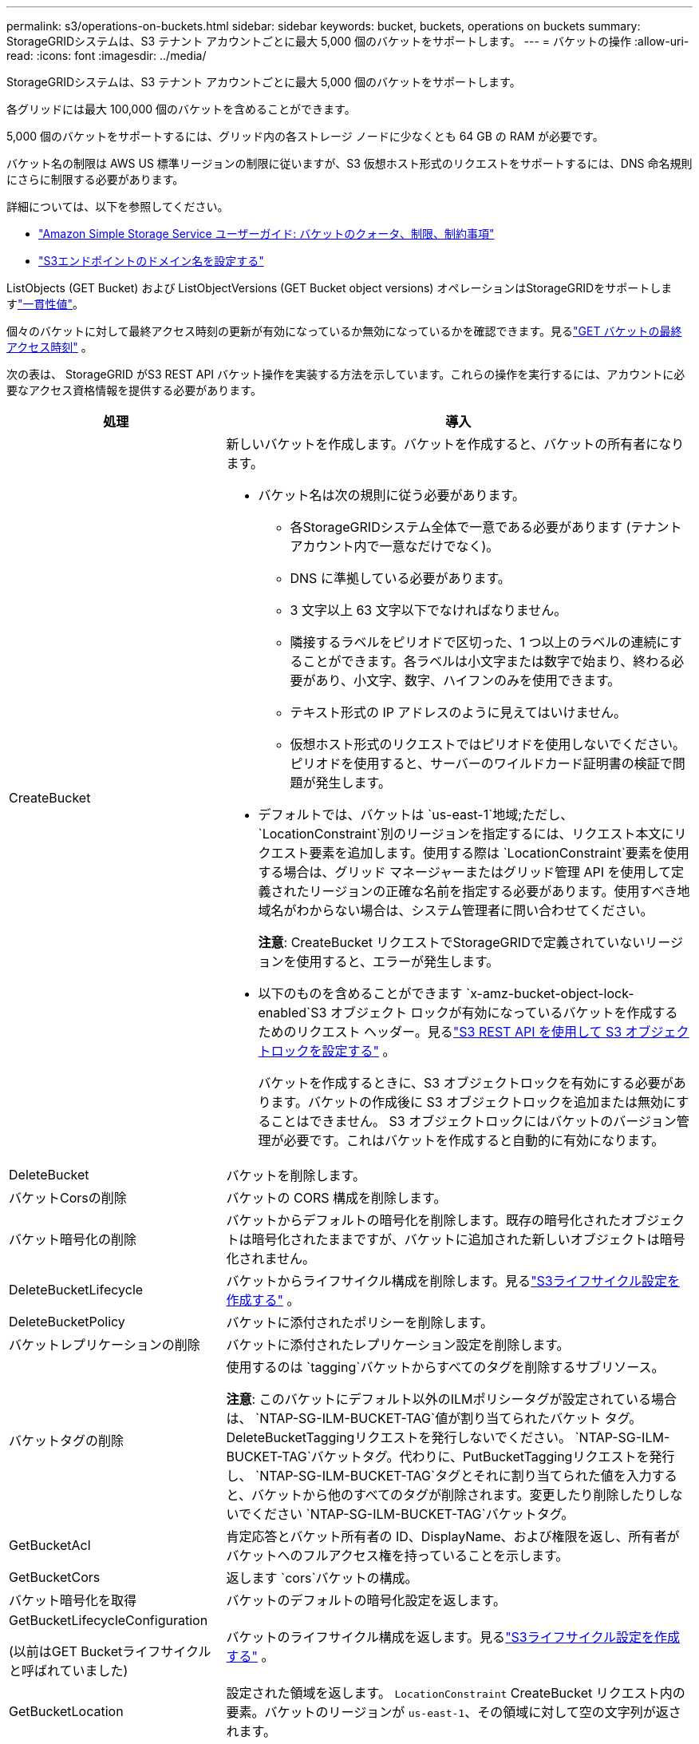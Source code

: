 ---
permalink: s3/operations-on-buckets.html 
sidebar: sidebar 
keywords: bucket, buckets, operations on buckets 
summary: StorageGRIDシステムは、S3 テナント アカウントごとに最大 5,000 個のバケットをサポートします。 
---
= バケットの操作
:allow-uri-read: 
:icons: font
:imagesdir: ../media/


[role="lead"]
StorageGRIDシステムは、S3 テナント アカウントごとに最大 5,000 個のバケットをサポートします。

各グリッドには最大 100,000 個のバケットを含めることができます。

5,000 個のバケットをサポートするには、グリッド内の各ストレージ ノードに少なくとも 64 GB の RAM が必要です。

バケット名の制限は AWS US 標準リージョンの制限に従いますが、S3 仮想ホスト形式のリクエストをサポートするには、DNS 命名規則にさらに制限する必要があります。

詳細については、以下を参照してください。

* https://docs.aws.amazon.com/AmazonS3/latest/dev/BucketRestrictions.html["Amazon Simple Storage Service ユーザーガイド: バケットのクォータ、制限、制約事項"^]
* link:../admin/configuring-s3-api-endpoint-domain-names.html["S3エンドポイントのドメイン名を設定する"]


ListObjects (GET Bucket) および ListObjectVersions (GET Bucket object versions) オペレーションはStorageGRIDをサポートしますlink:consistency-controls.html["一貫性値"]。

個々のバケットに対して最終アクセス時刻の更新が有効になっているか無効になっているかを確認できます。見るlink:get-bucket-last-access-time-request.html["GET バケットの最終アクセス時刻"] 。

次の表は、 StorageGRID がS3 REST API バケット操作を実装する方法を示しています。これらの操作を実行するには、アカウントに必要なアクセス資格情報を提供する必要があります。

[cols="1a,3a"]
|===
| 処理 | 導入 


 a| 
CreateBucket
 a| 
新しいバケットを作成します。バケットを作成すると、バケットの所有者になります。

* バケット名は次の規則に従う必要があります。
+
** 各StorageGRIDシステム全体で一意である必要があります (テナント アカウント内で一意なだけでなく)。
** DNS に準拠している必要があります。
** 3 文字以上 63 文字以下でなければなりません。
** 隣接するラベルをピリオドで区切った、1 つ以上のラベルの連続にすることができます。各ラベルは小文字または数字で始まり、終わる必要があり、小文字、数字、ハイフンのみを使用できます。
** テキスト形式の IP アドレスのように見えてはいけません。
** 仮想ホスト形式のリクエストではピリオドを使用しないでください。ピリオドを使用すると、サーバーのワイルドカード証明書の検証で問題が発生します。


* デフォルトでは、バケットは `us-east-1`地域;ただし、 `LocationConstraint`別のリージョンを指定するには、リクエスト本文にリクエスト要素を追加します。使用する際は `LocationConstraint`要素を使用する場合は、グリッド マネージャーまたはグリッド管理 API を使用して定義されたリージョンの正確な名前を指定する必要があります。使用すべき地域名がわからない場合は、システム管理者に問い合わせてください。
+
*注意*: CreateBucket リクエストでStorageGRIDで定義されていないリージョンを使用すると、エラーが発生します。

* 以下のものを含めることができます `x-amz-bucket-object-lock-enabled`S3 オブジェクト ロックが有効になっているバケットを作成するためのリクエスト ヘッダー。見るlink:../s3/use-s3-api-for-s3-object-lock.html["S3 REST API を使用して S3 オブジェクトロックを設定する"] 。
+
バケットを作成するときに、S3 オブジェクトロックを有効にする必要があります。バケットの作成後に S3 オブジェクトロックを追加または無効にすることはできません。  S3 オブジェクトロックにはバケットのバージョン管理が必要です。これはバケットを作成すると自動的に有効になります。





 a| 
DeleteBucket
 a| 
バケットを削除します。



 a| 
バケットCorsの削除
 a| 
バケットの CORS 構成を削除します。



 a| 
バケット暗号化の削除
 a| 
バケットからデフォルトの暗号化を削除します。既存の暗号化されたオブジェクトは暗号化されたままですが、バケットに追加された新しいオブジェクトは暗号化されません。



 a| 
DeleteBucketLifecycle
 a| 
バケットからライフサイクル構成を削除します。見るlink:create-s3-lifecycle-configuration.html["S3ライフサイクル設定を作成する"] 。



 a| 
DeleteBucketPolicy
 a| 
バケットに添付されたポリシーを削除します。



 a| 
バケットレプリケーションの削除
 a| 
バケットに添付されたレプリケーション設定を削除します。



 a| 
バケットタグの削除
 a| 
使用するのは `tagging`バケットからすべてのタグを削除するサブリソース。

*注意*: このバケットにデフォルト以外のILMポリシータグが設定されている場合は、 `NTAP-SG-ILM-BUCKET-TAG`値が割り当てられたバケット タグ。 DeleteBucketTaggingリクエストを発行しないでください。 `NTAP-SG-ILM-BUCKET-TAG`バケットタグ。代わりに、PutBucketTaggingリクエストを発行し、 `NTAP-SG-ILM-BUCKET-TAG`タグとそれに割り当てられた値を入力すると、バケットから他のすべてのタグが削除されます。変更したり削除したりしないでください `NTAP-SG-ILM-BUCKET-TAG`バケットタグ。



 a| 
GetBucketAcl
 a| 
肯定応答とバケット所有者の ID、DisplayName、および権限を返し、所有者がバケットへのフルアクセス権を持っていることを示します。



 a| 
GetBucketCors
 a| 
返します `cors`バケットの構成。



 a| 
バケット暗号化を取得
 a| 
バケットのデフォルトの暗号化設定を返します。



 a| 
GetBucketLifecycleConfiguration

(以前はGET Bucketライフサイクルと呼ばれていました)
 a| 
バケットのライフサイクル構成を返します。見るlink:create-s3-lifecycle-configuration.html["S3ライフサイクル設定を作成する"] 。



 a| 
GetBucketLocation
 a| 
設定された領域を返します。 `LocationConstraint` CreateBucket リクエスト内の要素。バケットのリージョンが `us-east-1`、その領域に対して空の文字列が返されます。



 a| 
GetBucketNotificationConfiguration

(以前の名称は GET Bucket 通知)
 a| 
バケットに添付された通知設定を返します。



 a| 
GetBucketPolicy
 a| 
バケットに添付されたポリシーを返します。



 a| 
GetBucketReplication
 a| 
バケットに添付されたレプリケーション設定を返します。



 a| 
GetBucketTagging
 a| 
使用するのは `tagging`バケットのすべてのタグを返すサブリソース。

*注意*: このバケットにデフォルト以外のILMポリシータグが設定されている場合は、 `NTAP-SG-ILM-BUCKET-TAG`値が割り当てられたバケット タグ。このタグを変更したり削除したりしないでください。



 a| 
GetBucketVersioning
 a| 
この実装では、 `versioning`バケットのバージョン管理状態を返すサブリソース。

* _blank_: バージョン管理が有効になったことがありません (バケットは「バージョン管理なし」です)
* 有効: バージョン管理が有効です
* 一時停止: バージョン管理は以前は有効でしたが、一時停止されています




 a| 
GetObjectLockConfiguration
 a| 
設定されている場合は、バケットのデフォルトの保持モードとデフォルトの保持期間を返します。

見るlink:../s3/use-s3-api-for-s3-object-lock.html["S3 REST API を使用して S3 オブジェクトロックを設定する"] 。



 a| 
HeadBucket
 a| 
バケットが存在するかどうか、またそれにアクセスする権限があるかどうかを判断します。

この操作は次を返します:

* `x-ntap-sg-bucket-id`: UUID 形式のバケットの UUID。
* `x-ntap-sg-trace-id`: 関連付けられたリクエストの一意のトレース ID。




 a| 
ListObjects と ListObjectsV2

(以前の名前は GET Bucket)
 a| 
バケット内のオブジェクトの一部またはすべて (最大 1,000 個) を返します。オブジェクトのストレージクラスは、オブジェクトが `REDUCED_REDUNDANCY`ストレージクラスオプション:

* `STANDARD`これは、オブジェクトがストレージ ノードで構成されるストレージ プールに保存されていることを示します。
* `GLACIER`これは、オブジェクトが Cloud Storage Pool によって指定された外部バケットに移動されたことを示します。


バケットに同じプレフィックスを持つ削除されたキーが多数含まれている場合、レスポンスには `CommonPrefixes`キーが含まれないもの。



 a| 
ListObjectVersions

(以前の名称は GET Bucket Object バージョン)
 a| 
バケットへのREADアクセスで、この操作を `versions`サブリソースは、バケット内のオブジェクトのすべてのバージョンのメタデータを一覧表示します。



 a| 
PutBucketCors
 a| 
バケットがクロスオリジン リクエストを処理できるように、バケットの CORS 構成を設定します。クロスオリジン リソース共有 (CORS) は、あるドメイン内のクライアント Web アプリケーションが別のドメイン内のリソースにアクセスできるようにするセキュリティ メカニズムです。たとえば、S3バケットの名前が `images`グラフィックを保存します。  CORS設定を設定することで `images`バケット内の画像をウェブサイトに表示できるようにすることができます `+http://www.example.com+`。



 a| 
PutBucketEncryption
 a| 
既存のバケットのデフォルトの暗号化状態を設定します。バケットレベルの暗号化を有効にすると、バケットに追加された新しいオブジェクトはすべて暗号化されます。StorageGRIDは、 StorageGRID管理キーを使用したサーバー側の暗号化をサポートしています。サーバー側暗号化設定ルールを指定するときは、 `SSEAlgorithm`パラメータに `AES256`、そして、 `KMSMasterKeyID`パラメータ。

オブジェクトのアップロードリクエストで既に暗号化が指定されている場合（つまり、リクエストに `x-amz-server-side-encryption-*`リクエスト ヘッダー)。



 a| 
PutBucketLifecycleConfiguration

(以前はPUT Bucketライフサイクルと呼ばれていました)
 a| 
バケットの新しいライフサイクル設定を作成するか、既存のライフサイクル設定を置き換えます。 StorageGRID は、ライフサイクル構成で最大 1,000 個のライフサイクル ルールをサポートします。各ルールには次の XML 要素を含めることができます。

* 有効期限（日数、日付、ExpiredObjectDeleteMarker）
* NoncurrentVersionExpiration (NewerNoncurrentVersions、NoncurrentDays)
* フィルター（プレフィックス、タグ）
* ステータス
* ID


StorageGRID は次のアクションをサポートしていません。

* AbortIncompleteMultipartUpload
* 移行


見るlink:create-s3-lifecycle-configuration.html["S3ライフサイクル設定を作成する"] 。バケットライフサイクルの有効期限アクションがILM配置指示とどのように相互作用するかを理解するには、以下を参照してください。link:../ilm/how-ilm-operates-throughout-objects-life.html["ILM がオブジェクトのライフサイクル全体にわたってどのように機能するか"] 。

*注意*: バケットのライフサイクル設定は、S3 オブジェクト ロックが有効になっているバケットで使用できますが、従来の準拠バケットではバケットのライフサイクル設定はサポートされていません。



 a| 
PutBucketNotificationConfiguration

(以前の名称はPUT Bucket通知)
 a| 
リクエスト本文に含まれる通知構成 XML を使用して、バケットの通知を構成します。次の実装の詳細に注意する必要があります。

* StorageGRID は、送信先として Amazon Simple Notification Service (Amazon SNS) または Kafka トピックをサポートしています。  Simple Queue Service (SQS) または Amazon Lambda エンドポイントはサポートされていません。
* 通知の宛先は、 StorageGRIDエンドポイントの URN として指定する必要があります。エンドポイントは、テナント マネージャーまたはテナント管理 API を使用して作成できます。
+
通知構成を成功させるには、エンドポイントが存在している必要があります。エンドポイントが存在しない場合は、 `400 Bad Request`コードとともにエラーが返されます `InvalidArgument`。

* 次のイベント タイプに対しては通知を構成できません。これらのイベント タイプはサポートされていません。
+
** `s3:ReducedRedundancyLostObject`
** `s3:ObjectRestore:Completed`


* StorageGRIDから送信されるイベント通知では、次のリストに示すように、一部のキーが含まれず、他のキーには特定の値を使用することを除いて、標準の JSON 形式が使用されます。
+
** *イベントソース*
+
`sgws:s3`

** *awsリージョン*
+
含まれません

** *x-amz-id-2*
+
含まれません

** *アーーン*
+
`urn:sgws:s3:::bucket_name`







 a| 
PutBucketPolicy
 a| 
バケットに添付されたポリシーを設定します。見るlink:bucket-and-group-access-policies.html["バケットとグループのアクセスポリシーを使用する"] 。



 a| 
PutBucketレプリケーション
 a| 
構成link:../tenant/understanding-cloudmirror-replication-service.html["StorageGRID CloudMirror レプリケーション"]リクエスト本文で提供されるレプリケーション構成 XML を使用してバケットに対して行います。  CloudMirror レプリケーションの場合、次の実装の詳細に注意する必要があります。

* StorageGRID はレプリケーション構成の V1 のみをサポートします。これは、 StorageGRIDが `Filter`ルールの要素であり、オブジェクト バージョンの削除については V1 規則に従います。詳細については、 https://docs.aws.amazon.com/AmazonS3/latest/userguide/replication-add-config.html["Amazon Simple Storage Service ユーザーガイド: レプリケーション設定"^] 。
* バケットのレプリケーションは、バージョン管理されたバケットでもバージョン管理されていないバケットでも設定できます。
* レプリケーション構成 XML の各ルールで異なる宛先バケットを指定できます。ソース バケットは複数の宛先バケットに複製できます。
* 宛先バケットは、テナント マネージャまたはテナント管理 API で指定されているStorageGRIDエンドポイントの URN として指定する必要があります。見るlink:../tenant/configuring-cloudmirror-replication.html["CloudMirrorレプリケーションを構成する"] 。
+
レプリケーション構成を成功させるには、エンドポイントが存在している必要があります。エンドポイントが存在しない場合は、リクエストは失敗し、 `400 Bad Request`エラーメッセージは次のようになります。 `Unable to save the replication policy. The specified endpoint URN does not exist: _URN_.`

* 指定する必要はありません `Role`構成 XML 内。この値はStorageGRIDでは使用されず、送信されても​​無視されます。
* 設定XMLからストレージクラスを省略した場合、 StorageGRIDは `STANDARD`デフォルトのストレージ クラス。
* ソースバケットからオブジェクトを削除するか、ソースバケット自体を削除した場合、リージョン間のレプリケーションの動作は次のようになります。
+
** オブジェクトまたはバケットが複製される前に削除した場合、オブジェクト/バケットは複製されず、通知も行われません。
** オブジェクトまたはバケットをレプリケートした後に削除する場合、 StorageGRID はクロスリージョンレプリケーションの V1 の標準の Amazon S3 削除動作に従います。






 a| 
PutBucketTagging
 a| 
使用するのは `tagging`バケットのタグのセットを追加または更新するためのサブリソース。バケット タグを追加するときは、次の制限に注意してください。

* StorageGRIDと Amazon S3 はどちらも、バケットごとに最大 50 個のタグをサポートします。
* バケットに関連付けられたタグには、一意のタグ キーが必要です。タグ キーの長さは最大 128 文字の Unicode 文字です。
* タグ値の長さは最大 256 文字の Unicode 文字です。
* キーと値は大文字と小文字が区別されます。


*注意*: このバケットにデフォルト以外のILMポリシータグが設定されている場合は、 `NTAP-SG-ILM-BUCKET-TAG`値が割り当てられたバケット タグ。必ず `NTAP-SG-ILM-BUCKET-TAG`バケット タグは、すべての PutBucketTagging リクエストで割り当てられた値に含まれます。このタグを変更したり削除したりしないでください。

*注意*: この操作により、バケットにすでに存在するタグが上書きされます。セットから既存のタグが省略されている場合、それらのタグはバケットから削除されます。



 a| 
PutBucketVersioning
 a| 
使用するのは `versioning`既存のバケットのバージョン管理状態を設定するためのサブリソース。バージョン管理の状態は、次のいずれかの値で設定できます。

* 有効: バケット内のオブジェクトのバージョン管理を有効にします。バケットに追加されたすべてのオブジェクトには、一意のバージョン ID が付与されます。
* 停止: バケット内のオブジェクトのバージョン管理を無効にします。バケットに追加されたすべてのオブジェクトにはバージョンIDが付与されます `null`。




 a| 
PutObjectLockConfiguration
 a| 
バケットのデフォルトの保持モードとデフォルトの保持期間を設定または削除します。

デフォルトの保持期間が変更された場合、既存のオブジェクト バージョンの保持期限は同じままになり、新しいデフォルトの保持期間を使用して再計算されることはありません。

見るlink:../s3/use-s3-api-for-s3-object-lock.html["S3 REST API を使用して S3 オブジェクトロックを設定する"]詳細情報については。

|===